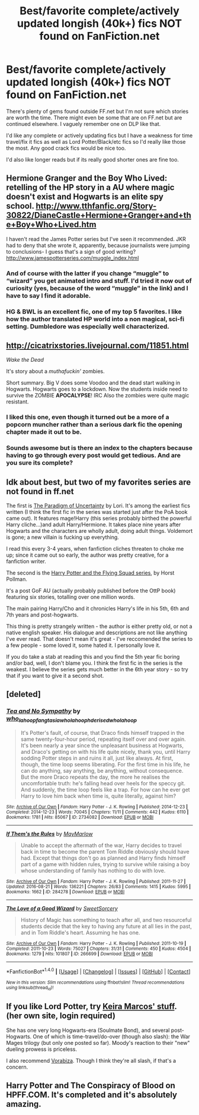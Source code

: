 #+TITLE: Best/favorite complete/actively updated longish (40k+) fics NOT found on FanFiction.net

* Best/favorite complete/actively updated longish (40k+) fics NOT found on FanFiction.net
:PROPERTIES:
:Author: Freshenstein
:Score: 9
:DateUnix: 1473829139.0
:DateShort: 2016-Sep-14
:FlairText: Request
:END:
There's plenty of gems found outside FF.net but I'm not sure which stories are worth the time. There might even be some that are on FF.net but are continued elsewhere. I vaguely remember one on DLP like that.

I'd like any complete or actively updating fics but I have a weakness for time travel/fix it fics as well as Lord Potter/Black/etc fics so I'd really like those the most. Any good crack fics would be nice too.

I'd also like longer reads but if its really good shorter ones are fine too.


** Hermione Granger and the Boy Who Lived: retelling of the HP story in a AU where magic doesn't exist and Hogwarts is an elite spy school. [[http://www.tthfanfic.org/Story-30822/DianeCastle+Hermione+Granger+and+the+Boy+Who+Lived.htm]]

I haven't read the James Potter series but I've seen it recommended. JKR had to deny that she wrote it, apparently, because journalists were jumping to conclusions- I guess that's a sign of good writing? [[http://www.jamespotterseries.com/muggle_index.html]]
:PROPERTIES:
:Score: 5
:DateUnix: 1473881082.0
:DateShort: 2016-Sep-14
:END:

*** And of course with the latter if you change “muggle” to “wizard” you get animated intro and stuff. I'd tried it now out of curiosity (yes, because of the word “muggle” in the link) and I have to say I find it adorable.
:PROPERTIES:
:Author: Kazeto
:Score: 3
:DateUnix: 1473909382.0
:DateShort: 2016-Sep-15
:END:


*** HG & BWL is an excellent fic, one of my top 5 favorites. I like how the author translated HP world into a non magical, sci-fi setting. Dumbledore was especially well characterized.
:PROPERTIES:
:Author: InquisitorCOC
:Score: 1
:DateUnix: 1473969224.0
:DateShort: 2016-Sep-16
:END:


** [[http://cicatrixstories.livejournal.com/11851.html]]

/Wake the Dead/

It's story about a /muthafuckin'/ zombies.

Short summary. Big V does some Voodoo and the dead start walking in Hogwarts. Hogwarts goes to a lockdown. Now the students inside need to survive the ZOMBIE *APOCALYPSE*! IRC Also the zombies were quite magic resistant.
:PROPERTIES:
:Author: TheJadeLady
:Score: 3
:DateUnix: 1473884766.0
:DateShort: 2016-Sep-15
:END:

*** I liked this one, even though it turned out be a more of a popcorn muncher rather than a serious dark fic the opening chapter made it out to be.
:PROPERTIES:
:Author: PsychoGeek
:Score: 2
:DateUnix: 1473886007.0
:DateShort: 2016-Sep-15
:END:


*** Sounds awesome but is there an index to the chapters because having to go through every post would get tedious. And are you sure its complete?
:PROPERTIES:
:Author: Freshenstein
:Score: 1
:DateUnix: 1473888458.0
:DateShort: 2016-Sep-15
:END:


** Idk about best, but two of my favorites series are not found in ff.net

The first is [[http://www.fictionalley.org/authors/lori/][The Paradigm of Uncertainty]] by Lori. It's among the earliest fics written (I think the first fic in the series was started just after the PoA book came out). It features mage!Harry (this series probably birthed the powerful Harry cliche...)and adult Harry/Hermione. It takes place nine years after Hogwarts and the characters are wholly adult, doing adult things. Voldemort is gone; a new villain is fucking up everything.

I read this every 3-4 years, when fanfiction cliches threaten to choke me up; since it came out so early, the author was pretty creative, for a fanfiction writer.

The second is the [[http://www.fictionalley.org/authors/horst_pollmann/][Harry Potter and the Flying Squad series]], by Horst Pollman.

It's a post GoF AU (actually probably published before the OttP book) featuring six stories, totalling over one million words.

The main pairing Harry/Cho and it chronicles Harry's life in his 5th, 6th and 7th years and post-hogwarts.

This thing is pretty strangely written - the author is either pretty old, or not a native english speaker. His dialogue and descriptions are not like anything I've ever read. That doesn't mean it's great - I've reccomended the series to a few people - some loved it, some hated it. I personally love it.

If you do take a stab at reading this and you find the 5th year fic boring and/or bad, well, I don't blame you. I think the first fic in the series is the weakest. I believe the series gets much better in the 6th year story - so try that if you want to give it a second shot.
:PROPERTIES:
:Author: T0lias
:Score: 2
:DateUnix: 1473857961.0
:DateShort: 2016-Sep-14
:END:


** [deleted]
:PROPERTIES:
:Score: 2
:DateUnix: 1473914705.0
:DateShort: 2016-Sep-15
:END:

*** [[http://archiveofourown.org/works/2734082][*/Tea and No Sympathy/*]] by [[http://www.archiveofourown.org/users/who_la_hoop/pseuds/who_la_hoop/users/fangtasia/pseuds/fangtasia/users/who_la_hoop/pseuds/who_la_hoop/users/hd_erised/pseuds/hd_erised/users/who_la_hoop/pseuds/who_la_hoop][/who_la_hoopfangtasiawho_la_hoophd_erisedwho_la_hoop/]]

#+begin_quote
  It's Potter's fault, of course, that Draco finds himself trapped in the same twenty-four-hour period, repeating itself over and over again. It's been nearly a year since the unpleasant business at Hogwarts, and Draco's getting on with his life quite nicely, thank you, until Harry sodding Potter steps in and ruins it all, just like always. At first, though, the time loop seems liberating. For the first time in his life, he can do anything, say anything, be anything, without consequence. But the more Draco repeats the day, the more he realises the uncomfortable truth: he's falling head over heels for the speccy git. And suddenly, the time loop feels like a trap. For how can he ever get Harry to love him back when time is, quite literally, against him?
#+end_quote

^{/Site/: [[http://www.archiveofourown.org/][Archive of Our Own]] *|* /Fandom/: Harry Potter - J. K. Rowling *|* /Published/: 2014-12-23 *|* /Completed/: 2014-12-23 *|* /Words/: 70045 *|* /Chapters/: 11/11 *|* /Comments/: 442 *|* /Kudos/: 6110 *|* /Bookmarks/: 1781 *|* /Hits/: 85067 *|* /ID/: 2734082 *|* /Download/: [[http://archiveofourown.org/downloads/wh/who_la_hoop/2734082/Tea%20and%20No%20Sympathy.epub?updated_at=1468459680][EPUB]] or [[http://archiveofourown.org/downloads/wh/who_la_hoop/2734082/Tea%20and%20No%20Sympathy.mobi?updated_at=1468459680][MOBI]]}

--------------

[[http://archiveofourown.org/works/284278][*/If Them's the Rules/*]] by [[http://www.archiveofourown.org/users/MayMarlow/pseuds/MayMarlow][/MayMarlow/]]

#+begin_quote
  Unable to accept the aftermath of the war, Harry decides to travel back in time to become the parent Tom Riddle obviously should have had. Except that things don't go as planned and Harry finds himself part of a game with hidden rules, trying to survive while raising a boy whose understanding of family has nothing to do with love.
#+end_quote

^{/Site/: [[http://www.archiveofourown.org/][Archive of Our Own]] *|* /Fandom/: Harry Potter - J. K. Rowling *|* /Published/: 2011-11-27 *|* /Updated/: 2016-08-21 *|* /Words/: 136221 *|* /Chapters/: 26/83 *|* /Comments/: 1415 *|* /Kudos/: 5995 *|* /Bookmarks/: 1662 *|* /ID/: 284278 *|* /Download/: [[http://archiveofourown.org/downloads/Ma/MayMarlow/284278/If%20Thems%20the%20Rules.epub?updated_at=1471862939][EPUB]] or [[http://archiveofourown.org/downloads/Ma/MayMarlow/284278/If%20Thems%20the%20Rules.mobi?updated_at=1471862939][MOBI]]}

--------------

[[http://archiveofourown.org/works/266699][*/The Love of a Good Wizard/*]] by [[http://www.archiveofourown.org/users/SweetSorcery/pseuds/SweetSorcery][/SweetSorcery/]]

#+begin_quote
  History of Magic has something to teach after all, and two resourceful students decide that the key to having any future at all lies in the past, and in Tom Riddle's heart. Assuming he has one.
#+end_quote

^{/Site/: [[http://www.archiveofourown.org/][Archive of Our Own]] *|* /Fandom/: Harry Potter - J. K. Rowling *|* /Published/: 2011-10-19 *|* /Completed/: 2011-10-23 *|* /Words/: 75027 *|* /Chapters/: 31/31 *|* /Comments/: 450 *|* /Kudos/: 4504 *|* /Bookmarks/: 1279 *|* /Hits/: 101807 *|* /ID/: 266699 *|* /Download/: [[http://archiveofourown.org/downloads/Sw/SweetSorcery/266699/The%20Love%20of%20a%20Good%20Wizard.epub?updated_at=1387629473][EPUB]] or [[http://archiveofourown.org/downloads/Sw/SweetSorcery/266699/The%20Love%20of%20a%20Good%20Wizard.mobi?updated_at=1387629473][MOBI]]}

--------------

*FanfictionBot*^{1.4.0} *|* [[[https://github.com/tusing/reddit-ffn-bot/wiki/Usage][Usage]]] | [[[https://github.com/tusing/reddit-ffn-bot/wiki/Changelog][Changelog]]] | [[[https://github.com/tusing/reddit-ffn-bot/issues/][Issues]]] | [[[https://github.com/tusing/reddit-ffn-bot/][GitHub]]] | [[[https://www.reddit.com/message/compose?to=tusing][Contact]]]

^{/New in this version: Slim recommendations using/ ffnbot!slim! /Thread recommendations using/ linksub(thread_id)!}
:PROPERTIES:
:Author: FanfictionBot
:Score: 1
:DateUnix: 1473914736.0
:DateShort: 2016-Sep-15
:END:


** If you like Lord Potter, try [[http://keiramarcos.com/fan-fiction/harry-potter/][Keira Marcos' stuff]]. (her own site, login required)

She has one very long Hogwarts-era (Soulmate Bond), and several post-Hogwarts. One of which is time-travel/do-over (though also slash): the War Mages trilogy (but only one posted so far). Moody's reaction to their "new" dueling prowess is priceless.

I also recommend [[http://www.hpfandom.net/eff/viewuser.php?uid=330][Vorabiza]]. Though I think they're all slash, if that's a concern.
:PROPERTIES:
:Author: t1mepiece
:Score: 1
:DateUnix: 1473891231.0
:DateShort: 2016-Sep-15
:END:


** Harry Potter and The Conspiracy of Blood on HPFF.COM. It's completed and it's absolutely amazing.
:PROPERTIES:
:Author: missmdsty8
:Score: -1
:DateUnix: 1473868923.0
:DateShort: 2016-Sep-14
:END:
